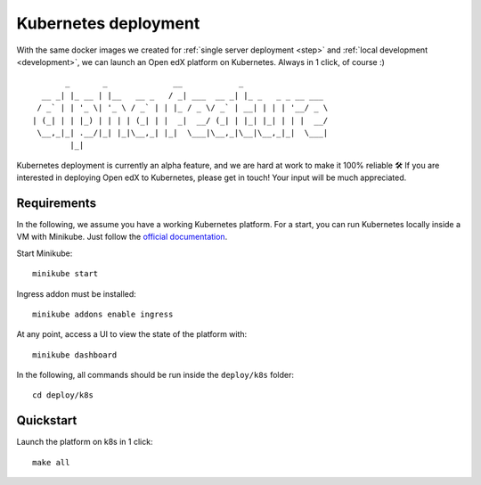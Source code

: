 .. _k8s:

Kubernetes deployment
=====================

With the same docker images we created for :ref:`single server deployment <step>` and :ref:`local development <development>`, we can launch an Open edX platform on Kubernetes. Always in 1 click, of course :)

::

           _       _              __            _                  
      __ _| |_ __ | |__   __ _   / _| ___  __ _| |_ _   _ _ __ ___ 
     / _` | | '_ \| '_ \ / _` | | |_ / _ \/ _` | __| | | | '__/ _ \
    | (_| | | |_) | | | | (_| | |  _|  __/ (_| | |_| |_| | | |  __/
     \__,_|_| .__/|_| |_|\__,_| |_|  \___|\__,_|\__|\__,_|_|  \___|
            |_|                                                    

Kubernetes deployment is currently an alpha feature, and we are hard at work to make it 100% reliable 🛠️ If you are interested in deploying Open edX to Kubernetes, please get in touch! Your input will be much appreciated.

Requirements
------------

In the following, we assume you have a working Kubernetes platform. For a start, you can run Kubernetes locally inside a VM with Minikube. Just follow the `official documentation <https://kubernetes.io/docs/setup/minikube/>`_.

Start Minikube::

    minikube start

Ingress addon must be installed::

    minikube addons enable ingress

At any point, access a UI to view the state of the platform with::

    minikube dashboard

In the following, all commands should be run inside the ``deploy/k8s`` folder::

    cd deploy/k8s

Quickstart
----------

Launch the platform on k8s in 1 click::

    make all
